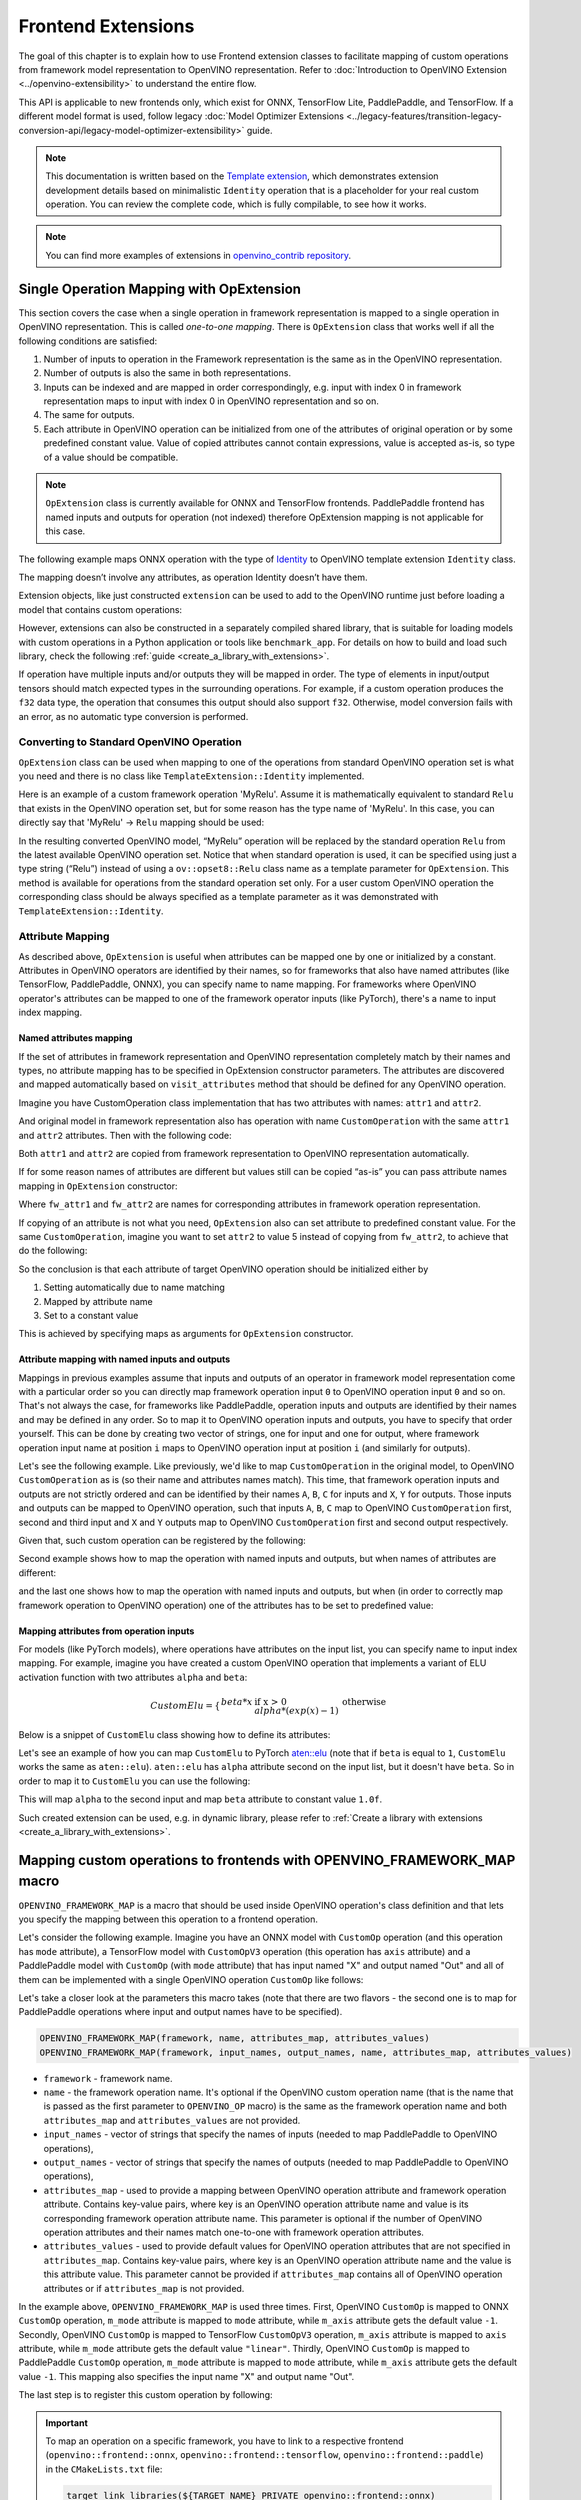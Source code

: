Frontend Extensions
===================


.. meta::
   :description: Learn how to use frontend extension classes to facilitate the mapping
                 of custom operations from the framework model representation to the OpenVINO
                 representation.


The goal of this chapter is to explain how to use Frontend extension classes to facilitate
mapping of custom operations from framework model representation to OpenVINO representation.
Refer to :doc:`Introduction to OpenVINO Extension <../openvino-extensibility>` to
understand the entire flow.

This API is applicable to new frontends only, which exist for ONNX, TensorFlow Lite, PaddlePaddle, and TensorFlow.
If a different model format is used, follow legacy
:doc:`Model Optimizer Extensions <../legacy-features/transition-legacy-conversion-api/legacy-model-optimizer-extensibility>`
guide.

.. note::

   This documentation is written based on the `Template extension <https://github.com/openvinotoolkit/openvino/tree/master/src/core/template_extension>`__,
   which demonstrates extension development details based on minimalistic ``Identity``
   operation that is a placeholder for your real custom operation. You can review the complete code,
   which is fully compilable, to see how it works.


.. note::
   You can find more examples of extensions in `openvino_contrib repository <https://github.com/openvinotoolkit/openvino_contrib/tree/master/modules/custom_operations>`_.


Single Operation Mapping with OpExtension
#########################################

This section covers the case when a single operation in framework representation is mapped to a single
operation in OpenVINO representation. This is called *one-to-one mapping*. There is ``OpExtension``
class that works well if all the following conditions are satisfied:

1. Number of inputs to operation in the Framework representation is the same as in the OpenVINO representation.
2. Number of outputs is also the same in both representations.
3. Inputs can be indexed and are mapped in order correspondingly, e.g.
   input with index 0 in framework representation maps to input with index 0 in OpenVINO representation and so on.
4. The same for outputs.
5. Each attribute in OpenVINO operation can be initialized from one of the attributes of original operation or by
   some predefined constant value. Value of copied attributes cannot contain expressions, value is accepted as-is,
   so type of a value should be compatible.

.. note::

   ``OpExtension`` class is currently available for ONNX and TensorFlow frontends.
   PaddlePaddle frontend has named inputs and outputs for operation (not indexed)
   therefore OpExtension mapping is not applicable for this case.

The following example maps ONNX operation with the type of `Identity <https://github.com/onnx/onnx/blob/main/docs/Operators.md#Identity>`__
to OpenVINO template extension ``Identity`` class.

.. doxygensnippet:: docs/articles_en/assets/snippets/ov_extensions.cpp
   :language: cpp
   :fragment: [frontend_extension_Identity_header]

.. doxygensnippet:: docs/articles_en/assets/snippets/ov_extensions.cpp
   :language: cpp
   :fragment: [frontend_extension_Identity]

The mapping doesn’t involve any attributes, as operation Identity doesn’t have them.

Extension objects, like just constructed ``extension`` can be used to add to the
OpenVINO runtime just before loading a model that contains custom operations:

.. doxygensnippet:: docs/articles_en/assets/snippets/ov_extensions.cpp
   :language: cpp
   :fragment: [frontend_extension_read_model]

However, extensions can also be constructed in a separately compiled shared library, that is suitable for loading models with custom operations in a Python application or tools like ``benchmark_app``.
For details on how to build and load such library, check the following :ref:`guide <create_a_library_with_extensions>`.

If operation have multiple inputs and/or outputs they will be mapped in order.
The type of elements in input/output tensors should match expected types in the surrounding operations.
For example, if a custom operation produces the ``f32`` data type, the operation that consumes this output
should also support ``f32``. Otherwise, model conversion fails with an error, as no automatic type conversion is performed.

Converting to Standard OpenVINO Operation
+++++++++++++++++++++++++++++++++++++++++

``OpExtension`` class can be used when mapping to one of the operations from standard OpenVINO
operation set is what you need and there is no class like ``TemplateExtension::Identity`` implemented.

Here is an example of a custom framework operation 'MyRelu'. Assume it is mathematically equivalent
to standard ``Relu`` that exists in the OpenVINO operation set, but for some reason has the type name of 'MyRelu'.
In this case, you can directly say that 'MyRelu' -> ``Relu`` mapping should be used:

.. tab-set::

   .. tab-item:: Python
      :sync: py

      .. doxygensnippet:: docs/articles_en/assets/snippets/ov_extensions.py
         :language: python
         :fragment: [py_frontend_extension_MyRelu]

   .. tab-item:: C++
      :sync: cpp

      .. doxygensnippet:: docs/articles_en/assets/snippets/ov_extensions.cpp
         :language: cpp
         :fragment: [frontend_extension_MyRelu]


In the resulting converted OpenVINO model, “MyRelu” operation will be replaced by the standard operation
``Relu`` from the latest available OpenVINO operation set. Notice that when standard operation is used,
it can be specified using just a type string (“Relu”) instead of using a ``ov::opset8::Relu`` class name as a
template parameter for ``OpExtension``. This method is available for operations from the standard operation set only.
For a user custom OpenVINO operation the corresponding class should be always specified as a template parameter
as it was demonstrated with ``TemplateExtension::Identity``.

Attribute Mapping
++++++++++++++++++

As described above, ``OpExtension`` is useful when attributes can be mapped one by one or initialized by a constant.
Attributes in OpenVINO operators are identified by their names, so for frameworks that also have named attributes (like TensorFlow, PaddlePaddle, ONNX),
you can specify name to name mapping. For frameworks where OpenVINO operator's attributes can be mapped to one of the framework
operator inputs (like PyTorch), there's a name to input index mapping.


Named attributes mapping
^^^^^^^^^^^^^^^^^^^^^^^^

If the set of attributes in framework representation and OpenVINO representation completely match by their names and types,
no attribute mapping has to be specified in OpExtension constructor parameters. The attributes are discovered and mapped automatically
based on ``visit_attributes`` method that should be defined for any OpenVINO operation.

Imagine you have CustomOperation class implementation that has two attributes with names: ``attr1`` and ``attr2``.

.. doxygensnippet:: docs/articles_en/assets/snippets/ov_extensions.cpp
   :language: cpp
   :fragment: [frontend_extension_CustomOperation]

And original model in framework representation also has operation with name ``CustomOperation`` with the same
``attr1`` and ``attr2`` attributes. Then with the following code:

.. doxygensnippet:: docs/articles_en/assets/snippets/ov_extensions.cpp
   :language: cpp
   :fragment: [frontend_extension_CustomOperation_as_is]

Both ``attr1`` and ``attr2`` are copied from framework representation to OpenVINO representation automatically.

If for some reason names of attributes are different but values still can be copied “as-is” you can pass attribute
names mapping in ``OpExtension`` constructor:

.. doxygensnippet:: docs/articles_en/assets/snippets/ov_extensions.cpp
   :language: cpp
   :fragment: [frontend_extension_CustomOperation_rename]

Where ``fw_attr1`` and ``fw_attr2`` are names for corresponding attributes in framework operation representation.

If copying of an attribute is not what you need, ``OpExtension`` also can set attribute to predefined constant value.
For the same ``CustomOperation``, imagine you want to set ``attr2`` to value 5 instead of copying from ``fw_attr2``,
to achieve that do the following:

.. doxygensnippet:: docs/articles_en/assets/snippets/ov_extensions.cpp
   :language: cpp
   :fragment: [frontend_extension_CustomOperation_rename_set]


So the conclusion is that each attribute of target OpenVINO operation should be initialized either by

1. Setting automatically due to name matching
2. Mapped by attribute name
3. Set to a constant value

This is achieved by specifying maps as arguments for ``OpExtension`` constructor.


Attribute mapping with named inputs and outputs
^^^^^^^^^^^^^^^^^^^^^^^^^^^^^^^^^^^^^^^^^^^^^^^

Mappings in previous examples assume that inputs and outputs of an operator in framework model representation come
with a particular order so you can directly map framework operation input ``0`` to OpenVINO operation input ``0`` and so on.
That's not always the case, for frameworks like PaddlePaddle, operation inputs and outputs are identified by their names
and may be defined in any order. So to map it to OpenVINO operation inputs and outputs, you have to specify that order yourself.
This can be done by creating two vector of strings, one for input and one for output, where framework operation
input name at position ``i`` maps to OpenVINO operation input at position ``i`` (and similarly for outputs).


Let's see the following example. Like previously, we'd like to map ``CustomOperation`` in the original model,
to OpenVINO ``CustomOperation`` as is (so their name and attributes names match). This time, that framework operation
inputs and outputs are not strictly ordered and can be identified  by their names ``A``, ``B``, ``C`` for inputs
and ``X``, ``Y`` for outputs. Those inputs and outputs can be mapped to OpenVINO operation, such that inputs
``A``, ``B``, ``C`` map to OpenVINO ``CustomOperation`` first, second and third input and ``X`` and ``Y``
outputs map to OpenVINO ``CustomOperation`` first and second output respectively.

Given that, such custom operation can be registered by the following:

.. doxygensnippet:: docs/articles_en/assets/snippets/ov_extensions.cpp
   :language: cpp
   :fragment: [frontend_extension_CustomOperation_as_is_paddle]


Second example shows how to map the operation with named inputs and outputs, but when names of attributes are different:

.. doxygensnippet:: docs/articles_en/assets/snippets/ov_extensions.cpp
   :language: cpp
   :fragment: [frontend_extension_CustomOperation_rename_paddle]


and the last one shows how to map the operation with named inputs and outputs, but when (in order to correctly map framework
operation to OpenVINO operation) one of the attributes has to be set to predefined value:

.. doxygensnippet:: docs/articles_en/assets/snippets/ov_extensions.cpp
   :language: cpp
   :fragment: [frontend_extension_CustomOperation_rename_set_paddle]


Mapping attributes from operation inputs
^^^^^^^^^^^^^^^^^^^^^^^^^^^^^^^^^^^^^^^^

For models (like PyTorch models), where operations have attributes on the input list, you can specify name to input index mapping.
For example, imagine you have created a custom OpenVINO operation that implements a variant of ELU activation function
with two attributes ``alpha`` and ``beta``:

.. math::

    CustomElu=\left\lbrace
    \begin{array}{ll}
    beta * x & \textrm{if x > 0} \newline
    alpha * (exp(x) - 1) & \textrm{otherwise}
    \end{array}
    \right.

Below is a snippet of ``CustomElu`` class showing how to define its attributes:

.. doxygensnippet:: docs/articles_en/assets/snippets/ov_extensions.cpp
   :language: cpp
   :fragment: [frontend_extension_framework_map_CustomElu]

Let's see an example of how you can map ``CustomElu`` to PyTorch `aten::elu <https://pytorch.org/docs/stable/generated/torch.nn.functional.elu.html>`_
(note that if ``beta`` is equal to ``1``, ``CustomElu`` works the same as ``aten::elu``).
``aten::elu`` has ``alpha`` attribute second on the input list, but it doesn't have ``beta``.
So in order to map it to ``CustomElu`` you can use the following:

.. doxygensnippet:: docs/articles_en/assets/snippets/ov_extensions.cpp
   :language: cpp
   :fragment: [frontend_extension_framework_map_CustomElu_mapping]

This will map ``alpha`` to the second input and map ``beta`` attribute to constant value ``1.0f``.

Such created extension can be used, e.g. in dynamic library, please refer to :ref:`Create a library with extensions <create_a_library_with_extensions>`.

Mapping custom operations to frontends with OPENVINO_FRAMEWORK_MAP macro
########################################################################

``OPENVINO_FRAMEWORK_MAP`` is a macro that should be used inside OpenVINO operation's class definition and that lets you specify
the mapping between this operation to a frontend operation.

Let's consider the following example. Imagine you have an ONNX model with ``CustomOp`` operation (and this operation has ``mode`` attribute),
a TensorFlow model with ``CustomOpV3`` operation (this operation has ``axis`` attribute) and a PaddlePaddle model with ``CustomOp`` (with ``mode`` attribute)
that has input named "X" and output named "Out" and all of them can be implemented with a single OpenVINO operation ``CustomOp`` like follows:

.. doxygensnippet:: docs/articles_en/assets/snippets/ov_extensions.cpp
   :language: cpp
   :fragment: [frontend_extension_framework_map_macro_headers]

.. doxygensnippet:: docs/articles_en/assets/snippets/ov_extensions.cpp
   :language: cpp
   :fragment: [frontend_extension_framework_map_macro_CustomOp]

Let's take a closer look at the parameters this macro takes (note that there are two flavors - the second one is to map
for PaddlePaddle operations where input and output names have to be specified).

.. code-block:: cpp

   OPENVINO_FRAMEWORK_MAP(framework, name, attributes_map, attributes_values)
   OPENVINO_FRAMEWORK_MAP(framework, input_names, output_names, name, attributes_map, attributes_values)

- ``framework`` - framework name.
- ``name`` - the framework operation name. It's optional if the OpenVINO custom operation name
  (that is the name that is passed as the first parameter to ``OPENVINO_OP`` macro) is the same
  as the framework operation name and both ``attributes_map`` and ``attributes_values`` are not provided.
- ``input_names`` - vector of strings that specify the names of inputs (needed to map PaddlePaddle to OpenVINO operations),
- ``output_names`` - vector of strings that specify the names of outputs (needed to map PaddlePaddle to OpenVINO operations),
- ``attributes_map`` - used to provide a mapping between OpenVINO operation attribute and
  framework operation attribute. Contains key-value pairs, where key is an OpenVINO operation
  attribute name and value is its corresponding framework operation attribute name.
  This parameter is optional if the number of OpenVINO operation attributes and their names
  match one-to-one with framework operation attributes.
- ``attributes_values`` - used to provide default values for OpenVINO operation attributes
  that are not specified in ``attributes_map``. Contains key-value pairs, where key is an OpenVINO
  operation attribute name and the value is this attribute value. This parameter cannot be provided
  if ``attributes_map`` contains all of OpenVINO operation attributes or if ``attributes_map`` is not provided.

In the example above, ``OPENVINO_FRAMEWORK_MAP`` is used three times.
First, OpenVINO ``CustomOp`` is mapped to ONNX ``CustomOp`` operation, ``m_mode`` attribute is mapped to ``mode``
attribute, while ``m_axis`` attribute gets the default value ``-1``. Secondly, OpenVINO ``CustomOp`` is mapped
to TensorFlow ``CustomOpV3`` operation, ``m_axis`` attribute is mapped to ``axis`` attribute, while ``m_mode``
attribute gets the default value ``"linear"``. Thirdly, OpenVINO ``CustomOp`` is mapped to PaddlePaddle ``CustomOp`` operation,
``m_mode`` attribute is mapped to ``mode`` attribute, while ``m_axis`` attribute gets the default value ``-1``.
This mapping also specifies the input name "X" and output name "Out".

The last step is to register this custom operation by following:

.. doxygensnippet:: docs/articles_en/assets/snippets/ov_extensions.cpp
   :language: cpp
   :fragment: [frontend_extension_framework_map_macro_add_extension]

.. important::

   To map an operation on a specific framework, you have to link to a respective
   frontend (``openvino::frontend::onnx``, ``openvino::frontend::tensorflow``, ``openvino::frontend::paddle``) in the ``CMakeLists.txt`` file:

   .. code-block:: sh

      target_link_libraries(${TARGET_NAME} PRIVATE openvino::frontend::onnx)


Mapping to Multiple Operations with ConversionExtension
#######################################################

Previous sections cover the case when a single operation is mapped to a single operation with optional
adjustment in names and attribute values. That is likely enough for your own custom operation with existing
C++ kernel implementation. In this case your framework representation and OpenVINO representation for the
operation are under your control and inputs/outpus/attributes can be aligned to make ``OpExtension`` usable.

In case if one-to-one mapping is not possible, *decomposition to multiple operations* should be considered.
It is achieved by using more verbose and less automated ``ConversionExtension`` class.
It enables writing arbitrary code to replace a single framework operation by multiple connected OpenVINO
operations constructing dependency graph of any complexity.

``ConversionExtension`` maps a single operation to a function which builds a graph using OpenVINO
operation classes. Follow chapter :ref:`Build a Model in OpenVINO Runtime <ov_ug_build_model>` to
learn how to use OpenVINO operation classes to build a fragment of model for replacement.

Below example illustrates using ``ConversionExtension`` for conversion of “ThresholdedRelu”
from ONNX according to the formula: ``ThresholdedRelu(x, alpha) -> Multiply(x, Convert(Greater(x, alpha), type=float))``.

.. note::

   ``ThresholdedRelu`` is one of the standard ONNX operators which is supported by ONNX frontend
   natively out-of-the-box. Here we are re-implementing it to illustrate how you can add a similar
   support for your custom operation instead of ``ThresholdedRelu``.

.. tab-set::

   .. tab-item:: Python
      :sync: py

      .. doxygensnippet:: docs/articles_en/assets/snippets/ov_extensions.py
         :language: python
         :fragment: [py_frontend_extension_ThresholdedReLU_header]

   .. tab-item:: C++
      :sync: cpp

      .. doxygensnippet:: docs/articles_en/assets/snippets/ov_extensions.cpp
         :language: cpp
         :fragment: [frontend_extension_ThresholdedReLU_header]

.. tab-set::

   .. tab-item:: Python
      :sync: py

      .. doxygensnippet:: docs/articles_en/assets/snippets/ov_extensions.py
         :language: python
         :fragment: [py_frontend_extension_ThresholdedReLU]

   .. tab-item:: C++
      :sync: cpp

      .. doxygensnippet:: docs/articles_en/assets/snippets/ov_extensions.cpp
         :language: cpp
         :fragment: [frontend_extension_ThresholdedReLU]


The next example shows how to use ``ConversionExtension`` to convert PyTorch
`aten::hardtanh <https://pytorch.org/docs/stable/generated/torch.nn.functional.hardtanh.html>`_
to demonstrate how to use ``get_values_from_const_input`` function to fetch an attribute value from input:


.. doxygensnippet:: docs/articles_en/assets/snippets/ov_extensions.py
   :language: python
   :fragment: [py_frontend_extension_aten_hardtanh]


To access original framework operation attribute value and connect to inputs, ``node`` object of type ``NodeContext`` is used. It has three main methods:

* ``NodeContext::get_input`` to get input with a given index,

* ``NodeContext::get_attribute`` to get attribute value with a given name,

* ``NodeContext::get_values_from_const_input`` to get an attribute with a given input index.

The conversion function should return a vector of node outputs that are mapped to
corresponding outputs of the original framework operation in the same order.

Some frameworks require output names of the operation to be provided during conversion.
For PaddlePaddle operations, it is generally necessary to provide names for all outputs using the ``NamedOutputs`` container.
Usually those names can be found in source code of the individual operation in PaddlePaddle code.
The following example shows such conversion for the ``top_k_v2`` operation.

.. doxygensnippet:: docs/articles_en/assets/snippets/ov_extensions.cpp
   :language: cpp
   :fragment: [frontend_extension_paddle_TopK]

For TensorFlow framework, if an operation has more than one output, it is recommended to assign names to
those outputs using the ``NamedOutputVector`` structure which allows both indexed and named output access.
For a description of TensorFlow operations, including the names of their outputs, refer to the
`tf.raw_ops <https://www.tensorflow.org/api_docs/python/tf/raw_ops/>`__ documentation page.
The next example shows such conversion for the ``TopKV2`` operation.

.. doxygensnippet:: docs/articles_en/assets/snippets/ov_extensions.cpp
   :language: cpp
   :fragment: [frontend_extension_tf_TopK]



